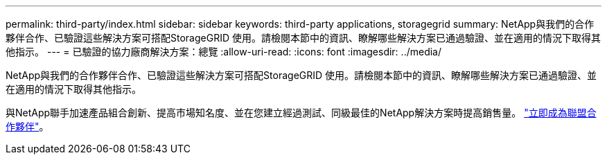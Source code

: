 ---
permalink: third-party/index.html 
sidebar: sidebar 
keywords: third-party applications, storagegrid 
summary: NetApp與我們的合作夥伴合作、已驗證這些解決方案可搭配StorageGRID 使用。請檢閱本節中的資訊、瞭解哪些解決方案已通過驗證、並在適用的情況下取得其他指示。 
---
= 已驗證的協力廠商解決方案：總覽
:allow-uri-read: 
:icons: font
:imagesdir: ../media/


NetApp與我們的合作夥伴合作、已驗證這些解決方案可搭配StorageGRID 使用。請檢閱本節中的資訊、瞭解哪些解決方案已通過驗證、並在適用的情況下取得其他指示。

與NetApp聯手加速產品組合創新、提高市場知名度、並在您建立經過測試、同級最佳的NetApp解決方案時提高銷售量。 https://www.netapp.com/partners/#become["立即成為聯盟合作夥伴"^]。
